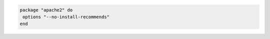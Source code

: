 .. This is an included how-to. 

.. To install without using recommend packages as a dependency:

.. code-block:: ruby 

   package "apache2" do
    options "--no-install-recommends"
   end  
